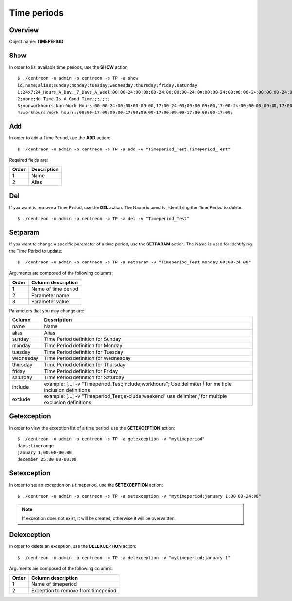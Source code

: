 ============
Time periods
============

Overview
--------

Object name: **TIMEPERIOD**

Show
----

In order to list available time periods, use the **SHOW** action::

  $ ./centreon -u admin -p centreon -o TP -a show
  id;name;alias;sunday;monday;tuesday;wednesday;thursday;friday,saturday
  1;24x7;24_Hours_A_Day,_7_Days_A_Week;00:00-24:00;00:00-24:00;00:00-24:00;00:00-24:00;00:00-24:00;00:00-24:00;00:00-24:00
  2;none;No Time Is A Good Time;;;;;;;
  3;nonworkhours;Non-Work Hours;00:00-24:00;00:00-09:00,17:00-24:00;00:00-09:00,17:00-24:00;00:00-09:00,17:00-24:00;00:00-09:00,17:00-24:00;00:00-09:00,17:00-24:00;00:00-24:00
  4;workhours;Work hours;;09:00-17:00;09:00-17:00;09:00-17:00;09:00-17:00;09:00-17:00;


Add
---

In order to add a Time Period, use the **ADD** action::

  $ ./centreon -u admin -p centreon -o TP -a add -v "Timeperiod_Test;Timeperiod_Test" 

Required fields are:

======== ============
Order	 Description
======== ============
1	 Name

2	 Alias
======== ============


Del
---

If you want to remove a Time Period, use the **DEL** action. The Name is used for identifying the Time Period to delete::

  $ ./centreon -u admin -p centreon -o TP -a del -v "Timeperiod_Test" 


Setparam
--------

If you want to change a specific parameter of a time period, use the **SETPARAM** action. The Name is used for identifying the Time Period to update::

  $ ./centreon -u admin -p centreon -o TP -a setparam -v "Timeperiod_Test;monday;00:00-24:00" 

Arguments are composed of the following columns:

======== ======================
Order	 Column description
======== ======================
1	 Name of time period

2	 Parameter name

3	 Parameter value
======== ======================


Parameters that you may change are:

========== ==============================================================
Column	   Description
========== ==============================================================
name	   Name

alias	   Alias

sunday	   Time Period definition for Sunday

monday	   Time Period definition for Monday

tuesday	   Time Period definition for Tuesday

wednesday  Time Period definition for Wednesday

thursday   Time Period definition for Thursday

friday	   Time Period definition for Friday

saturday   Time Period definition for Saturday

include	   example: [...] -v "Timeperiod_Test;include;workhours";
	   Use delimiter *|* for multiple inclusion definitions

exclude	   example: [...] -v "Timeperiod_Test;exclude;weekend"
	   use delimiter *|* for multiple exclusion definitions

========== ==============================================================


Getexception
------------

In order to view the exception list of a time period, use the **GETEXCEPTION** action::

  $ ./centreon -u admin -p centreon -o TP -a getexception -v "mytimeperiod" 
  days;timerange
  january 1;00:00-00:00
  december 25;00:00-00:00


Setexception
------------

In order to set an exception on a timeperiod, use the **SETEXCEPTION** action::

  $ ./centreon -u admin -p centreon -o TP -a setexception -v "mytimeperiod;january 1;00:00-24:00" 

.. note::
  If exception does not exist, it will be created, otherwise it will be overwritten.


Delexception
------------

In order to delete an exception, use the **DELEXCEPTION** action::

  $ ./centreon -u admin -p centreon -o TP -a delexception -v "mytimeperiod;january 1" 

Arguments are composed of the following columns:

======= =====================================
Order	Column description
======= =====================================
1	 Name of timeperiod

2	 Exception to remove from timeperiod
======= =====================================
